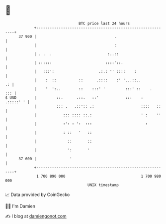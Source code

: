 * 👋

#+begin_example
                                    BTC price last 24 hours                    
                +------------------------------------------------------------+ 
         37 900 |                                   .                        | 
                |                                   :                        | 
                | . .  .                         :..::                       | 
                | ::::::                        ::::'::.                     | 
                |   :::':                    .:.: '' ::::    :               | 
                |    :  ::          ::      .::::    :' '...::..          .: | 
                |    '  ':..        ::    :::' '         :::' ::    .    ::: | 
   $ USD        |         ::.      .::.   ::'            :::    :  .:::::' ' | 
                |         ::: .   .::':: .:                     ::::   ::    | 
                |            ::: :::: ::.:                      ' :    ''    | 
                |            :': : ':  :::                        :          | 
                |            : ::   '   ::                                   | 
                |              ::       ::                                   | 
                |              ':       '                                    | 
         37 600 |               '                                            | 
                +------------------------------------------------------------+ 
                 1 700 890 000                                  1 700 980 000  
                                        UNIX timestamp                         
#+end_example
📈 Data provided by CoinGecko

🧑‍💻 I'm Damien

✍️ I blog at [[https://www.damiengonot.com][damiengonot.com]]
